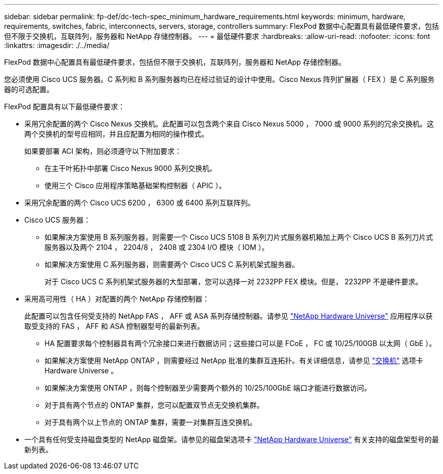 ---
sidebar: sidebar 
permalink: fp-def/dc-tech-spec_minimum_hardware_requirements.html 
keywords: minimum, hardware, requirements, switches, fabric, interconnects, servers, storage, controllers 
summary: FlexPod 数据中心配置具有最低硬件要求，包括但不限于交换机，互联阵列，服务器和 NetApp 存储控制器。 
---
= 最低硬件要求
:hardbreaks:
:allow-uri-read: 
:nofooter: 
:icons: font
:linkattrs: 
:imagesdir: ./../media/


[role="lead"]
FlexPod 数据中心配置具有最低硬件要求，包括但不限于交换机，互联阵列，服务器和 NetApp 存储控制器。

您必须使用 Cisco UCS 服务器。C 系列和 B 系列服务器均已在经过验证的设计中使用。Cisco Nexus 阵列扩展器（ FEX ）是 C 系列服务器的可选配置。

FlexPod 配置具有以下最低硬件要求：

* 采用冗余配置的两个 Cisco Nexus 交换机。此配置可以包含两个来自 Cisco Nexus 5000 ， 7000 或 9000 系列的冗余交换机。这两个交换机的型号应相同，并且应配置为相同的操作模式。
+
如果要部署 ACI 架构，则必须遵守以下附加要求：

+
** 在主干叶拓扑中部署 Cisco Nexus 9000 系列交换机。
** 使用三个 Cisco 应用程序策略基础架构控制器（ APIC ）。


* 采用冗余配置的两个 Cisco UCS 6200 ， 6300 或 6400 系列互联阵列。
* Cisco UCS 服务器：
+
** 如果解决方案使用 B 系列服务器，则需要一个 Cisco UCS 5108 B 系列刀片式服务器机箱加上两个 Cisco UCS B 系列刀片式服务器以及两个 2104 ， 2204/8 ， 2408 或 2304 I/O 模块（ IOM ）。
** 如果解决方案使用 C 系列服务器，则需要两个 Cisco UCS C 系列机架式服务器。
+
对于 Cisco UCS C 系列机架式服务器的大型部署，您可以选择一对 2232PP FEX 模块。但是， 2232PP 不是硬件要求。



* 采用高可用性（ HA ）对配置的两个 NetApp 存储控制器：
+
此配置可以包含任何受支持的 NetApp FAS ， AFF 或 ASA 系列存储控制器。请参见 https://hwu.netapp.com/["NetApp Hardware Universe"^] 应用程序以获取受支持的 FAS ， AFF 和 ASA 控制器型号的最新列表。

+
** HA 配置要求每个控制器具有两个冗余接口来进行数据访问；这些接口可以是 FCoE ， FC 或 10/25/100GB 以太网（ GbE ）。
** 如果解决方案使用 NetApp ONTAP ，则需要经过 NetApp 批准的集群互连拓扑。有关详细信息，请参见 https://hwu.netapp.com/Switch/Index["交换机"^] 选项卡 Hardware Universe 。
** 如果解决方案使用 ONTAP ，则每个控制器至少需要两个额外的 10/25/100GbE 端口才能进行数据访问。
** 对于具有两个节点的 ONTAP 集群，您可以配置双节点无交换机集群。
** 对于具有两个以上节点的 ONTAP 集群，需要一对集群互连交换机。


* 一个具有任何受支持磁盘类型的 NetApp 磁盘架。请参见的磁盘架选项卡 link:https://hwu.netapp.com/Shelves/Index?osTypeId=2032["NetApp Hardware Universe"^] 有关支持的磁盘架型号的最新列表。

